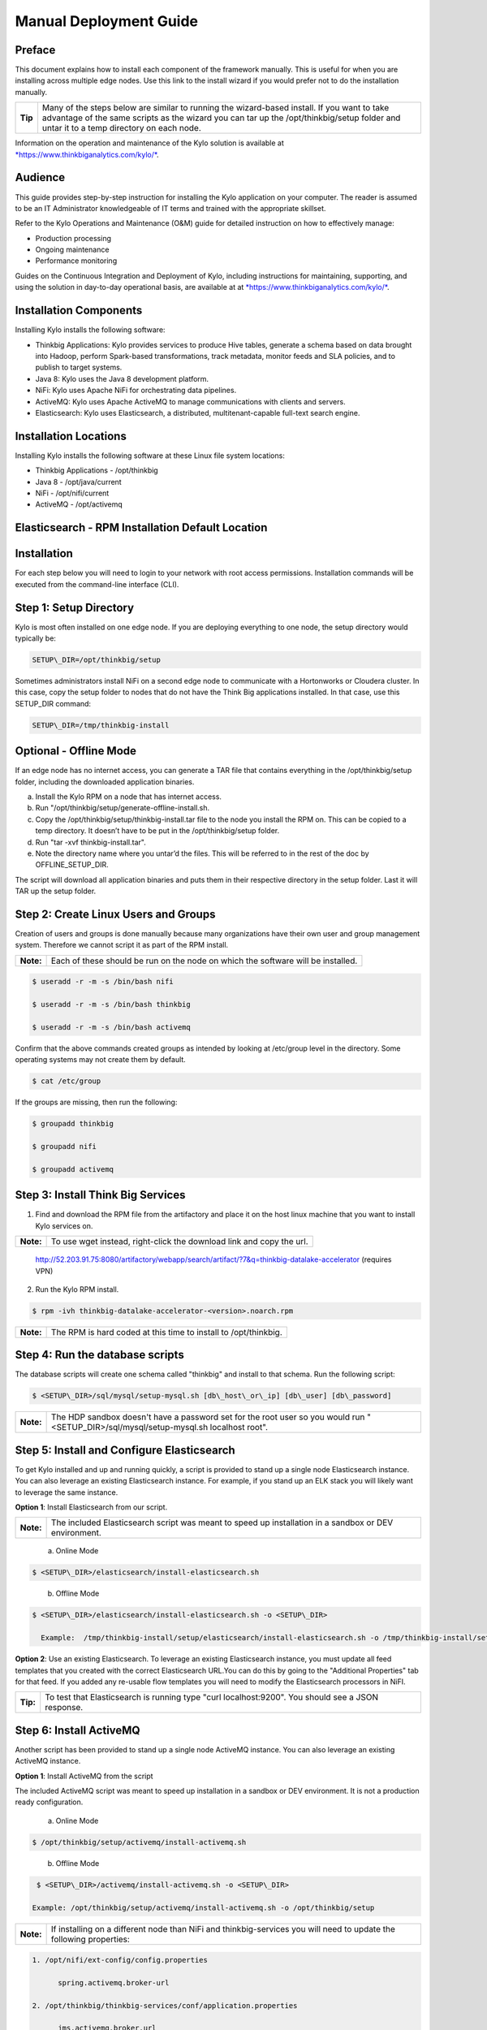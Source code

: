 
=======================
Manual Deployment Guide
=======================

Preface
=======

This document explains how to install each component of the framework
manually. This is useful for when you are installing across multiple
edge nodes. Use this link to the install wizard if you would prefer not
to do the installation manually.

+-----------+-----------------------------------------------------------------------------------------------------------------------------------------------------------------------------------------------------------------------------------------+
| **Tip**   | Many of the steps below are similar to running the wizard-based install. If you want to take advantage of the same scripts as the wizard you can tar up the /opt/thinkbig/setup folder and untar it to a temp directory on each node.   |
+-----------+-----------------------------------------------------------------------------------------------------------------------------------------------------------------------------------------------------------------------------------------+

Information on the operation and maintenance of the Kylo solution is
available at `*https://www.thinkbiganalytics.com/kylo/* <https://www.thinkbiganalytics.com/kylo/>`__.

Audience
========

This guide provides step-by-step instruction for installing the Kylo
application on your computer. The reader is assumed to be an IT
Administrator knowledgeable of IT terms and trained with the appropriate
skillset.

Refer to the Kylo Operations and Maintenance (O&M) guide for detailed
instruction on how to effectively manage:

- Production processing

- Ongoing maintenance

- Performance monitoring

Guides on the Continuous Integration and Deployment of Kylo, including
instructions for maintaining, supporting, and using the solution in
day-to-day operational basis, are available at at
`*https://www.thinkbiganalytics.com/kylo/* <https://www.thinkbiganalytics.com/kylo/>`__.

Installation Components
=======================

Installing Kylo installs the following software:

-  Thinkbig Applications: Kylo provides services to produce Hive tables, generate a schema based on data brought into Hadoop, perform Spark-based transformations, track metadata, monitor feeds and SLA policies, and to publish to target systems.

-  Java 8: Kylo uses the Java 8 development platform.

-  NiFi: Kylo uses Apache NiFi for orchestrating data pipelines.

-  ActiveMQ: Kylo uses Apache ActiveMQ to manage communications with clients and servers.

-  Elasticsearch: Kylo uses Elasticsearch, a distributed, multitenant-capable full-text search engine.

Installation Locations
======================

Installing Kylo installs the following software at these Linux file
system locations:

-  Thinkbig Applications - /opt/thinkbig

-  Java 8 - /opt/java/current

-  NiFi - /opt/nifi/current

-  ActiveMQ - /opt/activemq

Elasticsearch - RPM Installation Default Location
=================================================

Installation
============

For each step below you will need to login to your network with root
access permissions. Installation commands will be executed from the
command-line interface (CLI).

Step 1: Setup Directory
=======================

Kylo is most often installed on one edge node. If you are deploying
everything to one node, the setup directory would typically be:

.. code-block:: shell

    SETUP\_DIR=/opt/thinkbig/setup

Sometimes administrators install NiFi on a second edge node to communicate with a Hortonworks or Cloudera cluster. In this case, copy
the setup folder to nodes that do not have the Think Big applications installed. In that case, use this SETUP\_DIR command:

.. code-block:: shell

    SETUP\_DIR=/tmp/thinkbig-install

Optional - Offline Mode
=======================

If an edge node has no internet access, you can generate a TAR file that contains everything in the /opt/thinkbig/setup folder, including the
downloaded application binaries.

a. Install the Kylo RPM on a node that has internet access.

b. Run "/opt/thinkbig/setup/generate-offline-install.sh.

c. Copy the /opt/thinkbig/setup/thinkbig-install.tar file to the node you install the RPM on. This can be copied to a temp directory. It doesn’t have to be put in the /opt/thinkbig/setup folder.

d. Run "tar -xvf thinkbig-install.tar".

e. Note the directory name where you untar’d the files. This will be referred to in the rest of the doc by OFFLINE\_SETUP\_DIR.

The script will download all application binaries and puts them in their respective directory in the setup folder. Last it will TAR up the setup folder.

Step 2: Create Linux Users and Groups
=====================================

Creation of users and groups is done manually because many organizations
have their own user and group management system. Therefore we cannot
script it as part of the RPM install.

+-------------+------------------------------------------------------------------------------------+
| **Note:**   | Each of these should be run on the node on which the software will be installed.   |
+-------------+------------------------------------------------------------------------------------+

.. code-block:: shell

    $ useradd -r -m -s /bin/bash nifi

    $ useradd -r -m -s /bin/bash thinkbig

    $ useradd -r -m -s /bin/bash activemq

Confirm that the above commands created groups as intended by looking at
/etc/group level in the directory. Some operating systems may not create
them by default.

.. code-block:: shell

    $ cat /etc/group

If the groups are missing, then run the following:

.. code-block:: shell

    $ groupadd thinkbig

    $ groupadd nifi

    $ groupadd activemq

Step 3: Install Think Big Services
==================================

1. Find and download the RPM file from the artifactory and place it on the host linux machine that you want to install Kylo services on.

+-------------+------------------------------------------------------------------------+
| **Note:**   | To use wget instead, right-click the download link and copy the url.   |
+-------------+------------------------------------------------------------------------+

    http://52.203.91.75:8080/artifactory/webapp/search/artifact/?7&q=thinkbig-datalake-accelerator
    (requires VPN)

2. Run the Kylo RPM install.

.. code-block:: shell

    $ rpm -ivh thinkbig-datalake-accelerator-<version>.noarch.rpm

+-------------+-------------------------------------------------------------------+
| **Note:**   | The RPM is hard coded at this time to install to /opt/thinkbig.   |
+-------------+-------------------------------------------------------------------+

Step 4: Run the database scripts
================================

The database scripts will create one schema called "thinkbig" and
install to that schema. Run the following script:

.. code-block:: shell

    $ <SETUP\_DIR>/sql/mysql/setup-mysql.sh [db\_host\_or\_ip] [db\_user] [db\_password]

+-------------+------------------------------------------------------------------------------------------------------------------------------------------+
| **Note:**   | The HDP sandbox doesn't have a password set for the root user so you would run "<SETUP\_DIR>/sql/mysql/setup-mysql.sh localhost root".   |
+-------------+------------------------------------------------------------------------------------------------------------------------------------------+

Step 5: Install and Configure Elasticsearch
===========================================

To get Kylo installed and up and running quickly, a script is provided
to stand up a single node Elasticsearch instance. You can also leverage
an existing Elasticsearch instance. For example, if you stand up an ELK
stack you will likely want to leverage the same instance.

**Option 1**: Install Elasticsearch from our script.

+-------------+---------------------------------------------------------------------------------------------------------+
| **Note:**   | The included Elasticsearch script was meant to speed up installation in a sandbox or DEV environment.   |
+-------------+---------------------------------------------------------------------------------------------------------+


    a. Online Mode

.. code-block:: shell

        $ <SETUP\_DIR>/elasticsearch/install-elasticsearch.sh

..

    b. Offline Mode

.. code-block:: shell

        $ <SETUP\_DIR>/elasticsearch/install-elasticsearch.sh -o <SETUP\_DIR>

          Example:  /tmp/thinkbig-install/setup/elasticsearch/install-elasticsearch.sh -o /tmp/thinkbig-install/setup

..

**Option 2**: Use an existing Elasticsearch.
To leverage an existing Elasticsearch instance, you must update all feed templates that you created with the correct Elasticsearch URL.You can do this by going to the "Additional Properties" tab for that feed. If you added any re-usable flow templates you will need to modify the Elasticsearch processors in NiFI.

+------------+-----------------------------------------------------------------------------------------------------+
| **Tip:**   | To test that Elasticsearch is running type "curl localhost:9200". You should see a JSON response.   |
+------------+-----------------------------------------------------------------------------------------------------+

Step 6: Install ActiveMQ
========================

Another script has been provided to stand up a single node ActiveMQ
instance. You can also leverage an existing ActiveMQ instance.

**Option 1**: Install ActiveMQ from the script

The included ActiveMQ script was meant to speed up installation in a sandbox or DEV environment. It is not a production ready configuration.

    a. Online Mode

.. code-block:: shell

        $ /opt/thinkbig/setup/activemq/install-activemq.sh

..

    b. Offline Mode

.. code-block:: shell

        $ <SETUP\_DIR>/activemq/install-activemq.sh -o <SETUP\_DIR>

       Example: /opt/thinkbig/setup/activemq/install-activemq.sh -o /opt/thinkbig/setup

..

+----------+---------------------------------------------------------------------------------------------------------------------+
|**Note:** | If installing on a different node than NiFi and thinkbig-services you will need to update the following properties: |
+----------+---------------------------------------------------------------------------------------------------------------------+

.. code-block:: shell

           1. /opt/nifi/ext-config/config.properties

                 spring.activemq.broker-url

           2. /opt/thinkbig/thinkbig-services/conf/application.properties

                 jms.activemq.broker.url

..

**Option 2**: Leverage an existing ActiveMQ instance

Update the below properties so that NiFI and thinkbig-services can communicate with the existing server.

.. code-block:: shell

   1. /opt/nifi/ext-config/config.properties

      spring.activemq.broker-url

   2. /opt/thinkbig/thinkbig-services/conf/application.properties

      jms.activemq.broker.url

..

**Installing on SUSE**

The deployment guide currently addresses installation in a Redhat based environment. There are a couple of issues installing Elasticsearch and ActiveMQ on SUSE. Below are some instructions on how to install these two on SUSE.

-  **ActiveMQ**

When installing ActiveMQ, you might see the following error:

.. code-block:: shell

        ERROR: Configuration variable JAVA\_HOME or JAVACMD is not defined correctly. (JAVA\_HOME='', JAVACMD='java')

This indicates that ActiveMQ isn’t properly using Java as it is set in the system. To fix this issue, use the following steps to set the JAVA\_HOME directly:

   1. Edit /etc/default/activemq and set JAVA\_HOME at the bottom.

   2. Restart ActiveMQ (service activemq restart).

-  **Elasticsearch**

RPM installation isn’t supported on SUSE. To work around this issue, we created a custom init.d service script and wrote up a manual procedure to install Elasticsearch on a single node.

.. code-block:: html

    `*https://www.elastic.co/support/matrix* <https://www.elastic.co/support/matrix>`__

We have created a service script to make it easy to start and stop Elasticsearch, as well as leverage chkconfig to automatically start Elasticsearch when booting up the machine. Below are the instructions on how we installed Elasticsearch on a SUSE box.

1. Make sure Elasticsearch service user/group exists

2. mkdir /opt/elasticsearch

3. cd /opt/elasticsearch

4. mv /tmp/elasticsearch-2.3.5.tar.gz

5. tar -xvf elasticsearch-2.3.5.tar.gz

6. rm elasticsearch-2.3.5.tar.gz

7. ln -s elasticsearch-2.3.5 current

8. cp elasticsearch.yml elasticsearch.yml.orig

9. Modify elasticsearch.yml if you want to change the cluster name. Our copy, that installed the wizard scripts, is located in /opt/thinkbig/setup/elasticsearch.

10. chown -R elasticsearch:elasticsearch /opt/elasticsearch/

11. vi /etc/init.d/elasticsearch - paste in the values from /opt/thinkbig/setup/elasticsearch/init.d/sles/elasticsearch

12. Uncomment and set the java home on line 44 of the init.d file in step #10

13. chmod 755 /etc/init.d/elasticsearch

14. chkconfig elasticsearch on

15. service elasticsearch start

Step 7: Install Java 8
======================

+-------------+--------------------------------------------------------------------------------------------------------------------------------+
| **Note:**   | If you are installing NiFI and the thinkbig services on two separate nodes , you may need to perform this step on each node.   |
+-------------+--------------------------------------------------------------------------------------------------------------------------------+

There are 3 scenarios for configuring the applications with Java 8.

**Scenario 1**: Java 8 is installed on the system and is already in the classpath.

In this case you need to remove the default JAVA\_HOME used as part of the install. Run the following script:

.. code-block:: shell

    For thinkbig-ui and thinkbig-services
    $ <SETUP\_DIR>/java/remove-default-thinkbig-java-home.sh

To test this you can look at each file referenced in the scripts for thinkbig-ui and thinkbig-services to validate the 2 lines setting and exporting the JAVA\_HOME are gone.

**Scenario 2**: Install Java in the default /opt/java/current location.

   a. Install Java 8 - You can modify and use the following script if you want:

    **Online Mode**

.. code-block:: shell

         $ <SETUP\_DIR>/java/install-java8.sh

..


     **Offline Mode**

.. code-block:: shell

         $ <SETUP\_DIR>/java/install-java8.sh -o <SETUP\_DIR>

         Example: /opt/thinkbig/setup/java/install-java8.sh -o /opt/thinkbig/setup

..

**Scenario 3**: Java 8 is installed on the node, but it’s not in the default JAVA\_HOME path.

If you already have Java 8 installed and want to reference that one one there is a script to remove the existing path and another script to set the new path for the thinkbig apps.

.. code-block:: shell

        For thinkbig-ui and thinkbig-services
        $ /opt/thinkbig/setup/java/remove-default-thinkbig-java-home.sh
        $ /opt/thinkbig/setup/java/change-thinkbig-java-home.sh <PATH\_TO\_JAVA\_HOME>

Step 8: Install Java Cryptographic Extension
============================================

The Java 8 install script above will automatically download and install the \ `*Java Cryptographic Extension* <http://www.oracle.com/technetwork/java/javase/downloads/jce8-download-2133166.html>`__.
This extension is required to allow encrypted property values in the Kylo configuration files. If you already have a Java 8 installed on the
system, you can install the Java Cryptographic Extension by running the following script:

.. code-block:: shell

    $ <SETUP\_DIR>/java/install-java-crypt-ext.sh <PATH\_TO\_JAVA\_HOME>

This script downloads the extension zip file and extracts the replacement jar files into the JRE security directory ($JAVA\_HOME/jre/lib/security). It will first make backup copies of the original jars it is replacing.

Step 9: Install NiFi
====================

You can leverage an existing NiFi installation or follow the steps in the setup directory that are used by the wizard. Note that Java 8 is
required to run NiFi with our customizations. Make sure Java 8 is installed on the node.

**Option 1**: Install NiFi from our scripts.

This method downloads and installs NiFi, and also installs and configures the Think Big specific libraries. This instance of NiFi is configured to store persistent data outside of the NiFi installation folder in /opt/nifi/data. This makes it easy to upgrade since you can change the version of NiFi without migrating data out of the old version.

    a. Install NiFi

    **Online Mode**

.. code-block:: shell

          $ <SETUP\_DIR>/nifi/install-nifi.sh

..

    **Offline Mode**

.. code-block:: shell

          $ <SETUP\_DIR>/nifi/install-nifi.sh -o <SETUP\_DIR>

..

    b. Update JAVA\_HOME (default is /opt/java/current).

.. code-block:: shell

          $ <SETUP\_DIR>/java/change-nifi-java-home.sh <path to JAVA\_HOME>

..

    c. Install Think Big specific components.

.. code-block:: shell

          $ <SETUP\_DIR>/nifi/install-thinkbig-components.sh

..

**Option 2**: Leverage an existing NiFi instance

In some cases you may have a separate instance of NiFi or Hortonworks Data Flow you want to leverage. Follow the steps below to include the Think Big resources.

+-------------+------------------------------------------------------------------------------------------------+
| **Note:**   | If Java 8 isn't being used for the existing instance then you will be required to change it.   |
+-------------+------------------------------------------------------------------------------------------------+

    a. Copy the <SETUP\_DIR>/nifi/thinkbig- \*.nar and thinkbig-spark- \*.jar files to the node NiFi is running on. If it’s on the same
       node you can skip this step.

    b. Shutdown the NiFi instance.

    c. Create folders for the jar files. You may choose to store the jars in another location if you want.

.. code-block:: shell

           $ mkdir -p <NIFI\_HOME>/thinkbig/lib/app

..

    d. Copy the thinkbig-\*.nar files to the <NIFI\_HOME>/thinkbig/lib directory.

    e. Create a directory called "app" in the <NIFI\_HOME>/lib directory.

.. code-block:: shell

           $ mkdir <NIFI\_HOME>/lib/app

..

    f. Copy the thinkbig-spark-\*.jar files to the <NIFI\_HOME>/thinkbig/lib/app directory.

    g. Create symbolic links for all of the jars. Below is an example of how to create it for one NAR file and one JAR file. At the time of
       this writing there are 8 NAR files and 3 spark JAR files.

.. code-block:: shell

           $ ln -s <NIFI\_HOME>/thinkbig/lib/thinkbig-nifi-spark-nar-\*.nar <NIFI\_HOME>/lib/thinkbig-nifi-spark-nar.nar

           $ ln -s <NIFI\_HOME>/thinkbig/lib/app/thinkbig-spark-interpreter-\*-jar-with-dependencies.jar
                     <NIFI\_HOME>/lib/app/thinkbig-spark-interpreter-jar-with-dependencies.jar

..

    h. Modify <NIFI\_HOME>/conf/nifi.properties and update the following property. This modifies NiFI to use our custom provenance repository to send data to the thinkbig-services application.

.. code-block:: shell

           nifi.provenance.repository.implementation=com.thinkbiganalytics.nifi.provenance.v2.ThinkbigProvenanceEventRepository

           nifi.web.http.port=8079

..

+-------------+-----------------------------------------------------------------------------------------------------------------------------------------------------------------------+
| **Note:**   | If you decide to leave the port number set to the current value you must update the "nifi.rest.port" property in the thinkbig-services application.properties file.   |
+-------------+-----------------------------------------------------------------------------------------------------------------------------------------------------------------------+

    i. There is a controller service that requires a MySQL database connection. You will need to copy the MySQL connector jar to a
       location on the NiFI node. The pre-defined templates have the default location set to /opt/nifi/mysql.

           1. Create a folder to store the MySQL jar in.

           2. SCP the /opt/thinkbig/thinkbig-services/lib/mysql-connector-java-<version>.jar to the folder in step #1.

           3. If you created a folder name other than the /opt/nifi/mysql default folder you will need to update the "MySQL" controller service and set the new location. You can do this by logging into NiFi and going to the Controller Services section on the top right.

    j. Create H2 folder for fault tolerance. If the JMS queue goes down for
       some reason our custom Provenance library will startup a local H2
       database and store provenance events until JMS comes back up.
       Once back up, it will send all of the events stored in the
       database then shut down the local H2 instance. Below are steps to
       configure the H2 folder.

+-------------+-----------------------------------------------------------------------------------------------------------------------------------------------------+
| **Note:**   | Right now the plugin is hard coded to use the /opt/nifi/ext-config directory to load the properties file. There is a Jira to address this PC-261.   |
+-------------+-----------------------------------------------------------------------------------------------------------------------------------------------------+

           Below are steps to configure the H2 folder:
               1. Create the folders.

.. code-block:: shell

                  $ mkdir /opt/nifi/h2

                  $ mkdir /opt/nifi/ext-config

..

               2. SCP the /opt/thinkbig/setup/nifi/config.properties file to the /opt/nifi/ext-config folder.

               3. Change the ownership of the above folders to the same owner that nifi runs under. For example, if nifi runs as the "nifi" user:

.. code-block:: shell

                  $ chown -R nifi:users /opt/nifi

..

    OPTIONAL: The /opt/thinkbig/setup/nifi/install-thinkbig-components.sh contains steps to install NiFi as a service so that NiFi can startup automatically if you restart the node. This might be useful to add if it doesn't already exist for the NiFi instance.

Step 10: Set Permissions for HDFS
=================================

This step is required on the node that NiFi is installed on to set the
correct permissions for the "nifi" user to access HDFS.

1. NiFi Node - Add nifi user to the HDFS supergroup or the group defined in hdfs-site.xml, for example:

  **Hortonworks**

.. code-block:: shell

        $ usermod -a -G hdfs nifi

..

  **Cloudera**

.. code-block:: shell

        $ groupadd supergroup
        # Add nifi and hdfs to that group:
        $ usermod -a -G supergroup nifi
        $ usermod -a -G supergroup hdfs

..

+-------------+------------------------------------------------------------------------------------------------------+
| **Note:**   | If you want to perform actions as a root user in a development environment, run the below command.   |
+-------------+------------------------------------------------------------------------------------------------------+

.. code-block:: shell

        $ usermod -a -G supergroup root

..

2. thinkbig-services node - Add thinkbig user to the HDFS supergroup or the group defined in hdfs-site.xml, for example:

  **Hortonworks**

.. code-block:: shell

        $ usermod -a -G hdfs thinkbig

..

  **Cloudera**

.. code-block:: shell

        $ groupadd supergroup
        # Add nifi and hdfs to that group:
        $ usermod -a -G supergroup hdfs

..

+-------------+-----------------------------------------------------------------------------------------------------+
| **Note:**   | If you want to perform actions as a root user in a development environment run the below command.   |
+-------------+-----------------------------------------------------------------------------------------------------+

.. code-block:: shell

        $ usermod -a -G supergroup root

..

3. For Clusters:

   In addition to adding the nifi/thinkbig user to the supergroup on the edge node you also need to add the users/groups to the name nodes on a cluster.

   **Hortonworks**

.. code-block:: shell

        $ useradd thinkbig

        $ useradd nifi

        $ usermod -G hdfs nifi

        $ usermod -G hdfs thinkbig

..

  **Cloudera** - <Fill me in after testing >

Step 11: Create a dropzone folder on the edge node for file ingest, for example:
================================================================================

Perform the following step on the node on which NiFI is installed:

.. code-block:: shell

    $ mkdir -p /var/dropzone

    $ chown nifi /var/dropzone

..

+-------------+-------------------------------------------------------------------------------------------------------------------------------------+
| **Note:**   | Files should be copied into the dropzone such that user nifi can read and remove. Do not copy files with permissions set as root.   |
+-------------+-------------------------------------------------------------------------------------------------------------------------------------+

Complete this step for Cloudera installations ONLY
--------------------------------------------------

See the appendix section in the deployment guide "Cloudera Configuration File Changes" link:deployment-guide{outfilesuffix}[Deployment Guide],

Step 12: Edit the Properties Files
==================================

Step 13: Final Step: Start the 3 Think Big services
===================================================

.. code-block:: shell

    $ /opt/thinkbig/start-thinkbig-apps.sh

At this point all services should be running.
